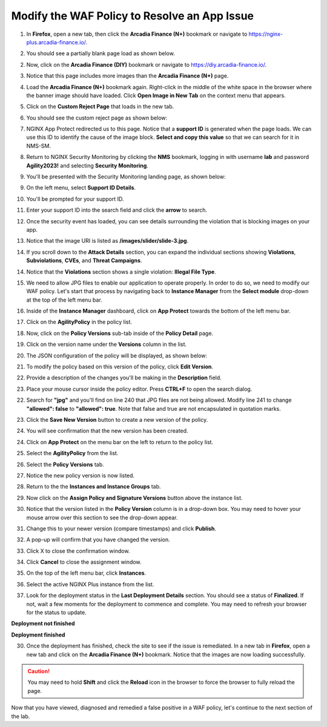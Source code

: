 Modify the WAF Policy to Resolve an App Issue
=============================================

1. In **Firefox**, open a new tab, then click the **Arcadia Finance (N+)** bookmark or navigate to https://nginx-plus.arcadia-finance.io/. 

.. image:: images/new_tab.png

2. You should see a partially blank page load as shown below.

.. image:: images/arcadia_partial_load.png

2. Now, click on the **Arcadia Finance (DIY)** bookmark or navigate to https://diy.arcadia-finance.io/. 

.. image:: images/diy_bookmark.png

3. Notice that this page includes more images than the **Arcadia Finance (N+)** page.

.. image:: images/arcadia_full_load.png

4. Load the **Arcadia Finance (N+)** bookmark again. Right-click in the middle of the white space in the browser where the banner image should have loaded. Click **Open Image in New Tab** on the context menu that appears.

.. image:: images/right_click_open_in_new_tab.gif

5. Click on the **Custom Reject Page** that loads in the new tab.

.. image:: images/custom_reject_page_link.png

6. You should see the custom reject page as shown below:

.. image:: images/custom_reject_page.png

7. NGINX App Protect redirected us to this page. Notice that a **support ID** is generated when the page loads. We can use this ID to identify the cause of the image block. **Select and copy this value** so that we can search for it in NMS-SM.

.. image:: images/select_copy_support_id.gif

8. Return to NGINX Security Monitoring by clicking the **NMS** bookmark, logging in with username **lab** and password **Agility2023!** and selecting **Security Monitoring**.

.. image:: images/NMS-SM-tile.png

9. You'll be presented with the Security Monitoring landing page, as shown below:

.. image:: images/NMS-SM_overview.png

9. On the left menu, select **Support ID Details**. 
    
.. image:: images/NMS-SM_support_id_link.png

10.   You'll be prompted for your support ID.

.. image:: images/NMS-SM_support_id_prompt.png

11. Enter your support ID into the search field and click the **arrow** to search.

.. image:: images/NMS-SM_support_id_entry.png

12.  Once the security event has loaded, you can see details surrounding the violation that is blocking images on your app. 

.. image:: images/NMS-SM_support_id_details.png

13. Notice that the image URI is listed as **/images/slider/slide-3.jpg**.

.. image:: images/NMS-SM_support_id_uri.png

14.  If you scroll down to the **Attack Details** section, you can expand the individual sections showing **Violations**, **Subviolations**, **CVEs**, and **Threat Campaigns**. 

.. image:: images/NMS-SM_support_id_attack_details_collapsed.png

.. image:: images/NMS-SM_support_id_attack_details.png

14. Notice that the **Violations** section shows a single violation: **Illegal File Type**. 

.. image:: images/NMS-SM_support_id_illegal_file_type.png

15. We need to allow JPG files to enable our application to operate properly. In order to do so, we need to modify our WAF policy. Let's start that process by navigating back to **Instance Manager** from the **Select module** drop-down at the top of the left menu bar.

.. image:: images/menu_drop_down_nim.png

16. Inside of the **Instance Manager** dashboard, click on **App Protect** towards the bottom of the left menu bar.

.. image:: images/nim_app_protect_menu.png

17. Click on the **AgilityPolicy** in the policy list. 

.. image:: images/nim_app_protect_agilitypolicy.png

18. Now, click on the **Policy Versions** sub-tab inside of the **Policy Detail** page.

.. image:: images/nim_app_protect_agilitypolicy_versions.png

19. Click on the version name under the **Versions** column in the list.

.. image:: images/nim_app_protect_agilitypolicy_version_view.png

20. The JSON configuration of the policy will be displayed, as shown below:
  
.. image:: images/nap_agilitypolicy_json.png

21. To modify the policy based on this version of the policy, click **Edit Version**. 

.. image:: images/nap_agilitypolicy_edit_version.png

22.  Provide a description of the changes you'll be making in the **Description** field. 

.. image:: images/nap_agilitypolicy_version_edit.png

23. Place your mouse cursor inside the policy editor. Press **CTRL+F** to open the search dialog.

.. image:: images/nim_app_protect_agilitypolicy_version_search.png

22. Search for **"jpg"** and you'll find on line 240 that JPG files are not being allowed. Modify line 241 to change **"allowed": false** to **"allowed": true**. Note that false and true are not encapsulated in quotation marks.

.. image:: images/nim_app_protect_agilitypolicy_version_modified.png

23. Click the **Save New Version** button to create a new version of the policy. 
    
.. image:: images/save_new_version.png
    
24.  You will see confirmation that the new version has been created.

.. image:: images/nim_app_protect_new_version_created.png

24. Click on **App Protect** on the menu bar on the left to return to the policy list. 

.. image:: images/nap_app_protect_link.png

25.   Select the **AgilityPolicy** from the list. 

.. image:: images/nim_agilitypolicy_select.png
 
26. Select the **Policy Versions** tab.

.. image:: images/nim_agilitypolicy_versions.png

27. Notice the new policy version is now listed.

.. image:: images/nim_app_protect_new_version_listed.png

28. Return to the the **Instances and Instance Groups** tab. 

.. image:: images/nim_app_protect_agilitypolicy_instance_tab.png

29. Now click on the **Assign Policy and Signature Versions** button above the instance list. 

.. image:: images/assign_policy_version.png

30. Notice that the version listed in the **Policy Version** column is in a drop-down box. You may need to hover your mouse arrow over this section to see the drop-down appear.

.. image:: images/policy_version_dropdown.png

31. Change this to your newer version (compare timestamps) and click **Publish**. 

.. image:: images/publish.png

32.  A pop-up will confirm that you have changed the version.

.. image:: images/publish_confirmation.png

33. Click X to close the confirmation window. 

.. image:: images/publish_confirmation_close.png

34. Click **Cancel** to close the assignment window. 

.. image:: images/close_assignment_window.png

35. On the top of the left menu bar, click **Instances**.

.. image:: images/nim_instances_link.png

36.  Select the active NGINX Plus instance from the list.

.. image:: images/active_instance_select.png

37.  Look for the deployment status in the **Last Deployment Details** section. You should see a status of **Finalized**. If not, wait a few moments for the deployment to commence and complete. You may need to refresh your browser for the status to update.

**Deployment not finished**

.. image:: images/deployment_status_unknown.png

**Deployment finished**

.. image:: images/deployment_status.png

30.  Once the deployment has finished, check the site to see if the issue is remediated. In a new tab in **Firefox**, open a new tab and click on the **Arcadia Finance (N+)** bookmark. Notice that the images are now loading successfully.

.. caution:: You may need to hold **Shift** and click the **Reload** icon in the browser to force the browser to fully reload the page.

.. image:: images/successful_full_load.png

Now that you have viewed, diagnosed and remedied a false positive in a WAF policy, let's continue to the next section of the lab.








